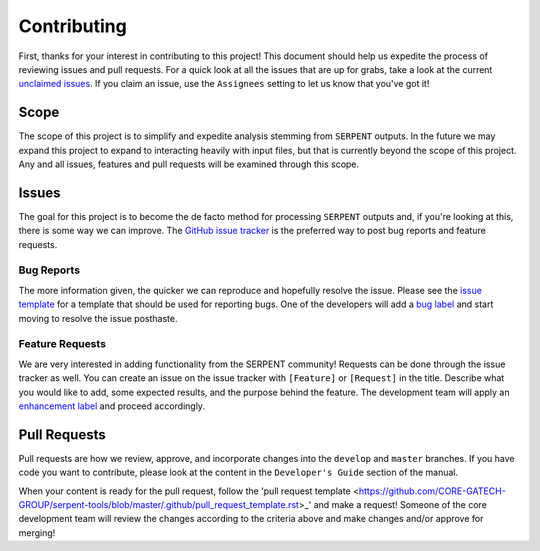 ============
Contributing
============

First, thanks for your interest in contributing to this project!
This document should help us expedite the process of reviewing issues and pull requests.
For a quick look at all the issues that are up for grabs, take a look
at the current
`unclaimed issues <https://github.com/CORE-GATECH-GROUP/serpent-tools/issues?utf8=%E2%9C%93&q=is%3Aopen+no%3Aassignee+>`_.
If you claim an issue, use the ``Assignees`` setting to let us know that you've got it!

Scope
=====

The scope of this project is to simplify and expedite analysis
stemming from ``SERPENT`` outputs. In the future we may expand
this project to expand to interacting heavily with input files,
but that is currently beyond the scope of this project. Any and
all issues, features and pull requests will be examined through
this scope.

Issues
======

The goal for this project is to become the de facto method for processing
``SERPENT`` outputs and, if you're looking at this, there is some way
we can improve.
The `GitHub issue tracker <https://github.com/CORE-GATECH-GROUP/serpent-tools/issues>`_
is the preferred way to post bug reports and feature requests.

Bug Reports
-----------

The more information given, the quicker we can reproduce and hopefully
resolve the issue. Please see the 
`issue template <https://github.com/CORE-GATECH-GROUP/serpent-tools/blob/master/.github/issue_template.rst>`_ for a template that
should be used for reporting bugs.
One of the developers will add a
`bug label <https://github.com/CORE-GATECH-GROUP/serpent-tools/labels/bug>`_
and start moving to resolve the issue posthaste.

Feature Requests
----------------

We are very interested in adding functionality from the SERPENT community!
Requests can be done through the issue tracker as well.
You can create an issue on the issue tracker with ``[Feature]``  or
``[Request]`` in the title.
Describe what you would like to add, some expected results, and the
purpose behind the feature.
The development team will apply an
`enhancement label <https://github.com/CORE-GATECH-GROUP/serpent-tools/labels/enhancement>`_
and proceed accordingly.


Pull Requests
=============

Pull requests are how we review, approve, and incorporate changes into
the ``develop`` and ``master`` branches. If you have code you want to
contribute, please look at the content in the ``Developer's Guide``
section of the manual.

When your content is ready for the pull request, follow
the 'pull request template <https://github.com/CORE-GATECH-GROUP/serpent-tools/blob/master/.github/pull_request_template.rst>_' and make a request!
Someone of the core development team will review the changes according
to the criteria above and make changes and/or approve for merging!
